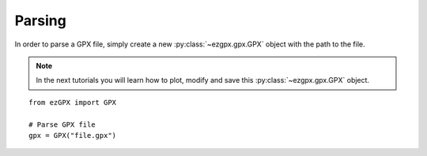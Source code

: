 Parsing
-------

In order to parse a GPX file, simply create a new :py:class:`~ezgpx.gpx.GPX` object with the path to the file.

.. note::

    In the next tutorials you will learn how to plot, modify and save this :py:class:`~ezgpx.gpx.GPX` object.

::

    from ezGPX import GPX

    # Parse GPX file
    gpx = GPX("file.gpx")